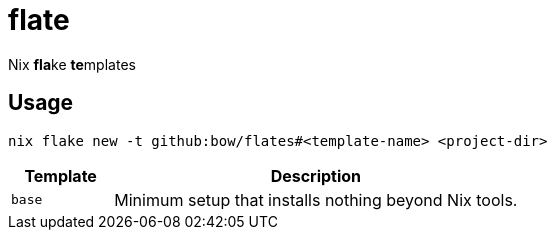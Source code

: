 = flate

Nix **fla**ke **te**mplates

== Usage

[source,sh]
----
nix flake new -t github:bow/flates#<template-name> <project-dir>
----

[%header,cols="<1,<4",grid=rows,frame=topbot,stripes=odd]
|===
|Template
|Description

a|`base`
a|Minimum setup that installs nothing beyond Nix tools.

|===
